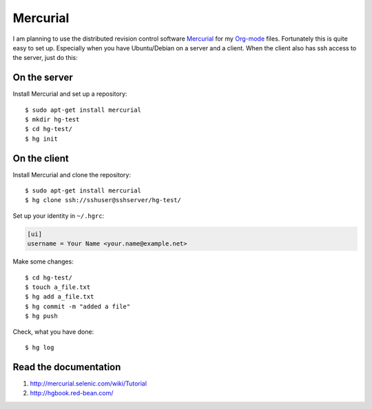 Mercurial
=========

.. highlight:: console

I am planning to use the distributed revision control software Mercurial_ for my Org-mode_ files. Fortunately this is quite easy to set up. Especially when you have Ubuntu/Debian on a server and a client. When the client also has ssh access to the server, just do this:

.. _Mercurial: http://mercurial.selenic.com/
.. _Org-mode: http://orgmode.org/

On the server
----------------------------

Install Mercurial and set up a repository::

    $ sudo apt-get install mercurial
    $ mkdir hg-test
    $ cd hg-test/
    $ hg init

On the client
-------------

Install Mercurial and clone the repository::

    $ sudo apt-get install mercurial
    $ hg clone ssh://sshuser@sshserver/hg-test/

Set up your identity in ``~/.hgrc``:

.. code-block:: ini

    [ui]
    username = Your Name <your.name@example.net>

Make some changes::

    $ cd hg-test/
    $ touch a_file.txt
    $ hg add a_file.txt
    $ hg commit -m "added a file"
    $ hg push

Check, what you have done::

    $ hg log

Read the documentation
----------------------

1. http://mercurial.selenic.com/wiki/Tutorial
2. http://hgbook.red-bean.com/

.. author:: default
.. categories:: none
.. tags:: none
.. comments::

